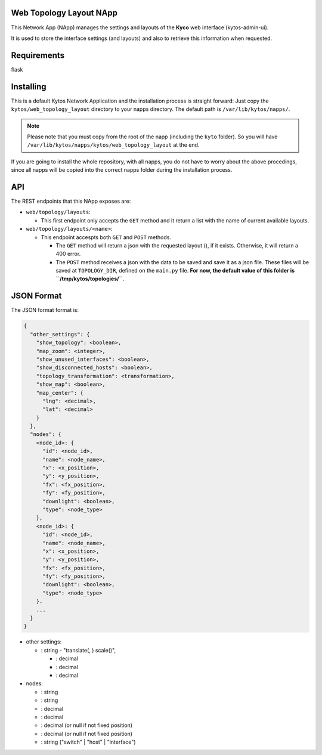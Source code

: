 Web Topology Layout NApp
========================

This Network App (NApp) manages the settings and layouts of the **Kyco**
web interface (kytos-admin-ui).

It is used to store the interface settings (and layouts) and also to
retrieve this information when requested.

Requirements
============

flask

Installing
==========

This is a default Kytos Network Application and the installation process is
straight forward: Just copy the ``kytos/web_topology_layout`` directory to your
napps directory. The default path is ``/var/lib/kytos/napps/``.

.. note:: Please note that you must copy from the root of the napp (including
    the ``kyto`` folder). So you will have
    ``/var/lib/kytos/napps/kytos/web_topology_layout`` at the end.

If you are going to install the whole repository, with all napps, you do not
have to worry about the above procedings, since all napps will be copied into
the correct napps folder during the installation process.

API
===

The REST endpoints that this NApp exposes are:

-  ``web/topology/layouts``:

   -  This first endpoint only accepts the ``GET`` method and it return
      a list with the name of current available layouts.

-  ``web/topology/layouts/<name>``:

   -  This endpoint accespts both ``GET`` and ``POST`` methods.

      -  The ``GET`` method will return a json with the requested layout
         (), if it exists. Otherwise, it will return a 400 error.
      -  The ``POST`` method receives a json with the data to be saved
         and save it as a json file. These files will be saved at
         ``TOPOLOGY_DIR``, defined on the ``main.py`` file. **For now,
         the default value of this folder is
         ``/tmp/kytos/topologies/``**.

JSON Format
===========

The JSON format format is:

.. code:: json

    {
      "other_settings": {
        "show_topology": <boolean>,
        "map_zoom": <integer>,
        "show_unused_interfaces": <boolean>,
        "show_disconnected_hosts": <boolean>,
        "topology_transformation": <transformation>,
        "show_map": <boolean>,
        "map_center": {
          "lng": <decimal>,
          "lat": <decimal>
        }
      },
      "nodes": {
        <node_id>: {
          "id": <node_id>,
          "name": <node_name>,
          "x": <x_position>,
          "y": <y_position>,
          "fx": <fx_position>,
          "fy": <fy_position>,
          "downlight": <boolean>,
          "type": <node_type>
        },
        <node_id>: {
          "id": <node_id>,
          "name": <node_name>,
          "x": <x_position>,
          "y": <y_position>,
          "fx": <fx_position>,
          "fy": <fy_position>,
          "downlight": <boolean>,
          "type": <node_type>
        }.
        ...
      }
    }

-  other settings:

   -  : string - "translate(, ) scale()",

      -  : decimal
      -  : decimal
      -  : decimal

-  nodes:

   -  : string
   -  : string
   -  : decimal
   -  : decimal
   -  : decimal (or null if not fixed position)
   -  : decimal (or null if not fixed position)
   -  : string ("switch" \| "host" \| "interface")
